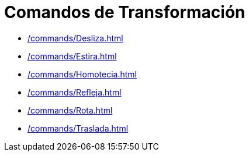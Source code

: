 = Comandos de Transformación
:page-en: commands/Transformation_Commands
ifdef::env-github[:imagesdir: /es/modules/ROOT/assets/images]

* xref:/commands/Desliza.adoc[]
* xref:/commands/Estira.adoc[]
* xref:/commands/Homotecia.adoc[]
* xref:/commands/Refleja.adoc[]
* xref:/commands/Rota.adoc[]
* xref:/commands/Traslada.adoc[]
